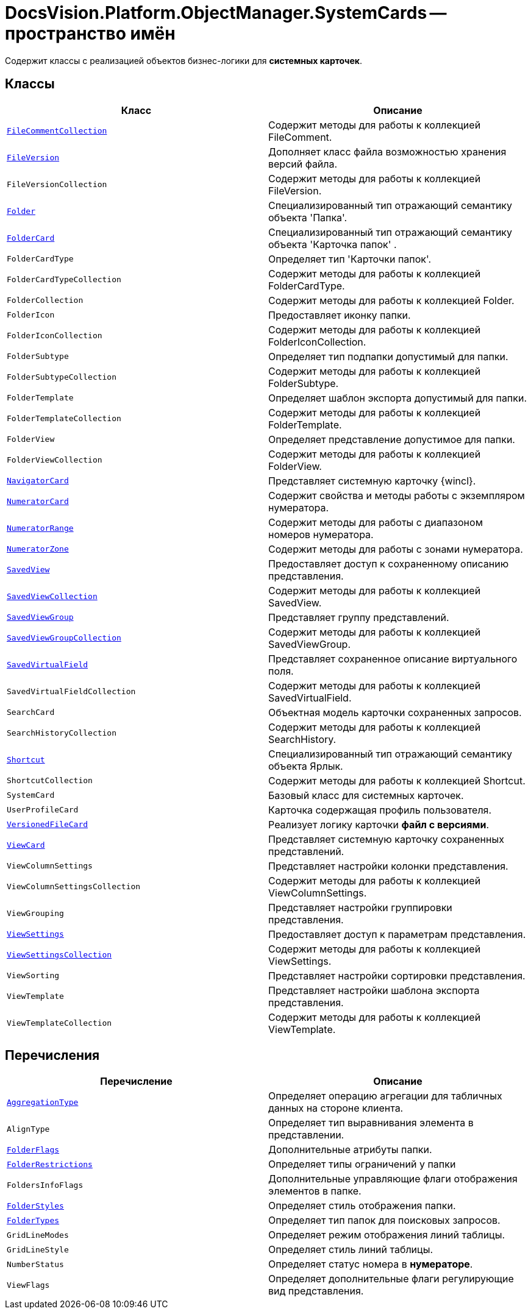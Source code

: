 = DocsVision.Platform.ObjectManager.SystemCards -- пространство имён

Содержит классы с реализацией объектов бизнес-логики для *системных карточек*.

== Классы

[cols=",",options="header"]
|===
|Класс |Описание
|`xref:api/DocsVision/Platform/ObjectManager/SystemCards/FileCommentCollection_CL.adoc[FileCommentCollection]` |Содержит методы для работы к коллекцией FileComment.
|`xref:api/DocsVision/Platform/ObjectManager/SystemCards/FileVersion_CL.adoc[FileVersion]` |Дополняет класс файла возможностью хранения версий файла.
|`FileVersionCollection` |Содержит методы для работы к коллекцией FileVersion.
|`xref:api/DocsVision/Platform/ObjectManager/SystemCards/Folder_CL.adoc[Folder]` |Специализированный тип отражающий семантику объекта 'Папка'.
|`xref:api/DocsVision/Platform/ObjectManager/SystemCards/FolderCard_CL.adoc[FolderCard]` |Специализированный тип отражающий семантику объекта 'Карточка папок' .
|`FolderCardType` |Определяет тип 'Карточки папок'.
|`FolderCardTypeCollection` |Содержит методы для работы к коллекцией FolderCardType.
|`FolderCollection` |Содержит методы для работы к коллекцией Folder.
|`FolderIcon` |Предоставляет иконку папки.
|`FolderIconCollection` |Содержит методы для работы к коллекцией FolderIconCollection.
|`FolderSubtype` |Определяет тип подпапки допустимый для папки.
|`FolderSubtypeCollection` |Содержит методы для работы к коллекцией FolderSubtype.
|`FolderTemplate` |Определяет шаблон экспорта допустимый для папки.
|`FolderTemplateCollection` |Содержит методы для работы к коллекцией FolderTemplate.
|`FolderView` |Определяет представление допустимое для папки.
|`FolderViewCollection` |Содержит методы для работы к коллекцией FolderView.
|`xref:api/DocsVision/Platform/ObjectManager/SystemCards/NavigatorCard_CL.adoc[NavigatorCard]` |Представляет системную карточку {wincl}.
|`xref:api/DocsVision/Platform/ObjectManager/SystemCards/NumeratorCard_CL.adoc[NumeratorCard]` |Содержит свойства и методы работы с экземпляром нумератора.
|`xref:api/DocsVision/Platform/ObjectManager/SystemCards/NumeratorRange_CL.adoc[NumeratorRange]` |Содержит методы для работы с диапазоном номеров нумератора.
|`xref:api/DocsVision/Platform/ObjectManager/SystemCards/NumeratorZone_CL.adoc[NumeratorZone]` |Содержит методы для работы с зонами нумератора.
|`xref:api/DocsVision/Platform/ObjectManager/SystemCards/SavedView_CL.adoc[SavedView]` |Предоставляет доступ к сохраненному описанию представления.
|`xref:api/DocsVision/Platform/ObjectManager/SystemCards/SavedViewCollection_CL.adoc[SavedViewCollection]` |Содержит методы для работы к коллекцией SavedView.
|`xref:api/DocsVision/Platform/ObjectManager/SystemCards/SavedViewGroup_CL.adoc[SavedViewGroup]` |Представляет группу представлений.
|`xref:api/DocsVision/Platform/ObjectManager/SystemCards/SavedViewGroupCollection_CL.adoc[SavedViewGroupCollection]` |Содержит методы для работы к коллекцией SavedViewGroup.
|`xref:api/DocsVision/Platform/ObjectManager/SystemCards/SavedVirtualField_CL.adoc[SavedVirtualField]` |Представляет сохраненное описание виртуального поля.
|`SavedVirtualFieldCollection` |Содержит методы для работы к коллекцией SavedVirtualField.
|`SearchCard` |Объектная модель карточки сохраненных запросов.
|`SearchHistoryCollection` |Содержит методы для работы к коллекцией SearchHistory.
|`xref:api/DocsVision/Platform/ObjectManager/SystemCards/Shortcut_CL.adoc[Shortcut]` |Специализированный тип отражающий семантику объекта Ярлык.
|`ShortcutCollection` |Содержит методы для работы к коллекцией Shortcut.
|`SystemCard` |Базовый класс для системных карточек.
|`UserProfileCard` |Карточка содержащая профиль пользователя.
|`xref:api/DocsVision/Platform/ObjectManager/SystemCards/VersionedFileCard_CL.adoc[VersionedFileCard]` |Реализует логику карточки *файл с версиями*.
|`xref:api/DocsVision/Platform/ObjectManager/SystemCards/ViewCard_CL.adoc[ViewCard]` |Представляет системную карточку сохраненных представлений.
|`ViewColumnSettings` |Представляет настройки колонки представления.
|`ViewColumnSettingsCollection` |Содержит методы для работы к коллекцией ViewColumnSettings.
|`ViewGrouping` |Представляет настройки группировки представления.
|`xref:api/DocsVision/Platform/ObjectManager/SystemCards/ViewSettings_CL.adoc[ViewSettings]` |Предоставляет доступ к параметрам представления.
|`xref:api/DocsVision/Platform/ObjectManager/SystemCards/ViewSettingsCollection_CL.adoc[ViewSettingsCollection]` |Содержит методы для работы к коллекцией ViewSettings.
|`ViewSorting` |Представляет настройки сортировки представления.
|`ViewTemplate` |Представляет настройки шаблона экспорта представления.
|`ViewTemplateCollection` |Содержит методы для работы к коллекцией ViewTemplate.
|===

== Перечисления

[cols=",",options="header"]
|===
|Перечисление |Описание
|`xref:api/DocsVision/Platform/ObjectManager/SystemCards/AggregationType_EN.adoc[AggregationType]` |Определяет операцию агрегации для табличных данных на стороне клиента.
|`AlignType` |Определяет тип выравнивания элемента в представлении.
|`xref:api/DocsVision/Platform/ObjectManager/SystemCards/FolderFlags_EN.adoc[FolderFlags]` |Дополнительные атрибуты папки.
|`xref:api/DocsVision/Platform/ObjectManager/SystemCards/FolderRestrictions_EN.adoc[FolderRestrictions]` |Определяет типы ограничений у папки
|`FoldersInfoFlags` |Дополнительные управляющие флаги отображения элементов в папке.
|`xref:api/DocsVision/Platform/ObjectManager/SystemCards/FolderStyles_EN.adoc[FolderStyles]` |Определяет стиль отображения папки.
|`xref:api/DocsVision/Platform/ObjectManager/SystemCards/FolderTypes_EN.adoc[FolderTypes]` |Определяет тип папок для поисковых запросов.
|`GridLineModes` |Определяет режим отображения линий таблицы.
|`GridLineStyle` |Определяет стиль линий таблицы.
|`NumberStatus` |Определяет статус номера в *нумераторе*.
|`ViewFlags` |Определяет дополнительные флаги регулирующие вид представления.
|===
